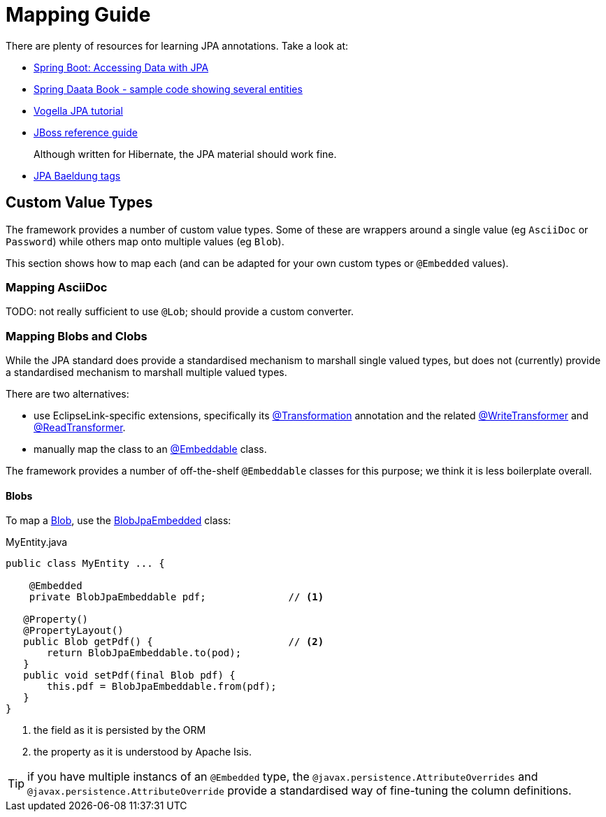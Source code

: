 = Mapping Guide

:Notice: Licensed to the Apache Software Foundation (ASF) under one or more contributor license agreements. See the NOTICE file distributed with this work for additional information regarding copyright ownership. The ASF licenses this file to you under the Apache License, Version 2.0 (the "License"); you may not use this file except in compliance with the License. You may obtain a copy of the License at. http://www.apache.org/licenses/LICENSE-2.0 . Unless required by applicable law or agreed to in writing, software distributed under the License is distributed on an "AS IS" BASIS, WITHOUT WARRANTIES OR  CONDITIONS OF ANY KIND, either express or implied. See the License for the specific language governing permissions and limitations under the License.
:page-aliases: guides:ugvw:ugvw.adoc


There are plenty of resources for learning JPA annotations.
Take a look at:

* link:https://spring.io/guides/gs/accessing-data-jpa/[Spring Boot: Accessing Data with JPA]

* link:https://github.com/spring-projects/spring-data-book/tree/master/jpa/src/main/java/com/oreilly/springdata/jpa[Spring Daata Book - sample code showing several entities]

* link:https://www.vogella.com/tutorials/JavaPersistenceAPI/article.html[Vogella JPA tutorial]

* link:https://docs.jboss.org/hibernate/annotations/3.5/reference/en/html/entity.html[JBoss reference guide]
+
Although written for Hibernate, the JPA material should work fine.

* link:https://www.baeldung.com/tag/jpa/[JPA Baeldung tags]

== Custom Value Types

The framework provides a number of custom value types.
Some of these are wrappers around a single value (eg `AsciiDoc` or `Password`) while others map onto multiple values (eg `Blob`).

This section shows how to map each (and can be adapted for your own custom types or `@Embedded` values).


=== Mapping AsciiDoc

TODO: not really sufficient to use `@Lob`; should provide a custom converter.


=== Mapping Blobs and Clobs

While the JPA standard does provide a standardised mechanism to marshall single valued types, but does not (currently) provide a standardised mechanism to marshall multiple valued types.

There are two alternatives:

* use EclipseLink-specific extensions, specifically its link:https://www.eclipse.org/eclipselink/documentation/2.5/jpa/extensions/a_transformation.htm[@Transformation] annotation and the related link:https://www.eclipse.org/eclipselink/documentation/2.5/jpa/extensions/a_writetransformer.htm#BGBGGAEA[@WriteTransformer] and link:https://www.eclipse.org/eclipselink/documentation/2.5/jpa/extensions/a_readtransformer.htm#CHDGHHBA[@ReadTransformer].

* manually map the class to an link:https://www.eclipse.org/eclipselink/documentation/3.0/concepts/entities005.htm#BABGBFDG[@Embeddable] class.

The framework provides a number of off-the-shelf `@Embeddable` classes for this purpose; we think it is less boilerplate overall.

==== Blobs

To map a xref:refguide:applib:index/value/Blob.adoc[Blob], use the xref:refguide:persistence:index/jpa/applib/types/BlobJpaEmbedded.adoc[BlobJpaEmbedded] class:

[source]
.MyEntity.java
----
public class MyEntity ... {

    @Embedded
    private BlobJpaEmbeddable pdf;              // <.>

   @Property()
   @PropertyLayout()
   public Blob getPdf() {                       // <.>
       return BlobJpaEmbeddable.to(pod);
   }
   public void setPdf(final Blob pdf) {
       this.pdf = BlobJpaEmbeddable.from(pdf);
   }
}
----

<.> the field as it is persisted by the ORM
<.> the property as it is understood by Apache Isis.


TIP: if you have multiple instancs of an `@Embedded` type, the `@javax.persistence.AttributeOverrides` and `@javax.persistence.AttributeOverride` provide a standardised way of fine-tuning the column definitions.